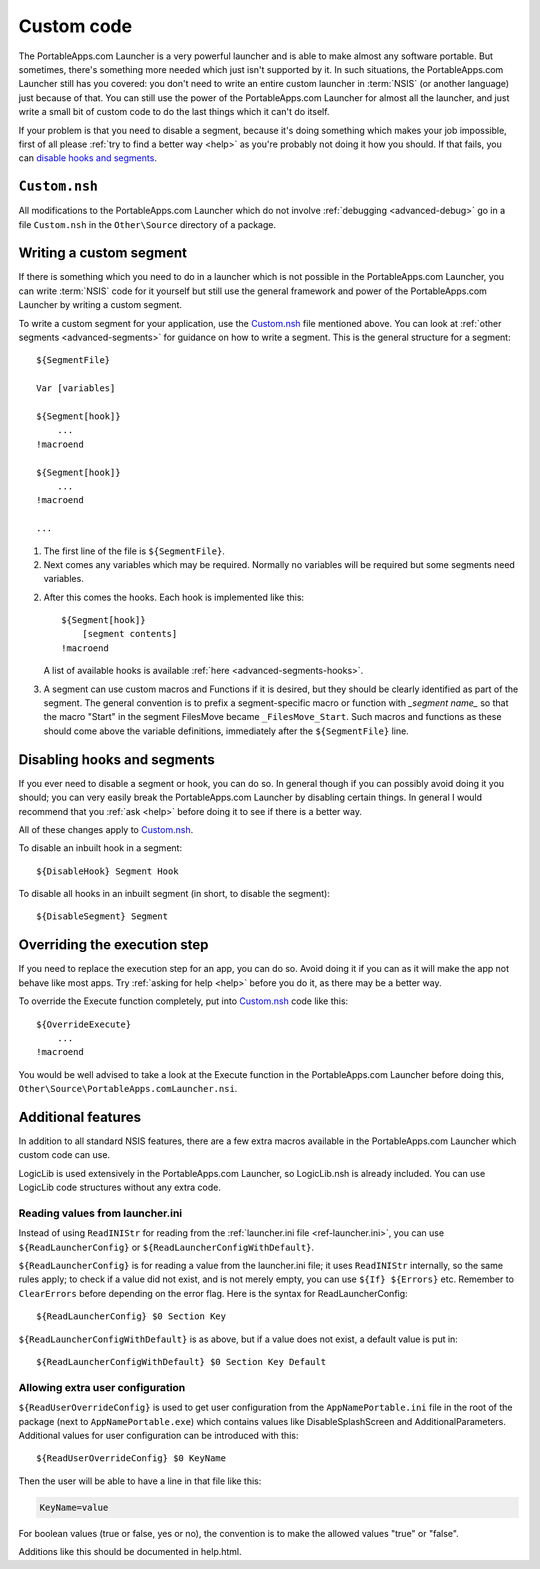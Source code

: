 .. index:: Custom code

.. _advanced-custom:

===========
Custom code
===========

The PortableApps.com Launcher is a very powerful launcher and is able to make
almost any software portable. But sometimes, there's something more needed which
just isn't supported by it. In such situations, the PortableApps.com Launcher
still has you covered: you don't need to write an entire custom launcher in
:term:`NSIS` (or another language) just because of that. You can still use the
power of the PortableApps.com Launcher for almost all the launcher, and just
write a small bit of custom code to do the last things which it can't do itself.

If your problem is that you need to disable a segment, because it's doing
something which makes your job impossible, first of all please :ref:`try to find
a better way <help>` as you're probably not doing it how you should. If that
fails, you can `disable hooks and segments`_.

.. _`disable hooks and segments`: `Disabling hooks and segments`_

.. _advanced-custom-file:

``Custom.nsh``
==============

All modifications to the PortableApps.com Launcher which do not involve
:ref:`debugging <advanced-debug>` go in a file
``Custom.nsh`` in the ``Other\Source`` directory of a
package.

.. versionchanged:: 2.1
   previously this file was ``Other\Source\PortableApps.comLauncherCustom.nsh``.
   The Generator will move this file to the new location if it exists.

.. _advanced-custom-segment:

Writing a custom segment
========================

If there is something which you need to do in a launcher which is not possible
in the PortableApps.com Launcher, you can write :term:`NSIS` code for it
yourself but still use the general framework and power of the PortableApps.com
Launcher by writing a custom segment.

To write a custom segment for your application, use the
`Custom.nsh`_ file mentioned above.  You can look at
:ref:`other segments <advanced-segments>` for guidance on how to write a
segment. This is the general structure for a segment:

::

   ${SegmentFile}

   Var [variables]

   ${Segment[hook]}
       ...
   !macroend

   ${Segment[hook]}
       ...
   !macroend

   ...

1. The first line of the file is ``${SegmentFile}``.

2. Next comes any variables which may be required. Normally no variables will be
   required but some segments need variables.

2. After this comes the hooks. Each hook is implemented like this::

      ${Segment[hook]}
          [segment contents]
      !macroend

   A list of available hooks is available :ref:`here <advanced-segments-hooks>`.

3. A segment can use custom macros and Functions if it is desired, but they
   should be clearly identified as part of the segment. The general convention
   is to prefix a segment-specific macro or function with *_segment name_* so
   that the macro "Start" in the segment FilesMove became ``_FilesMove_Start``.
   Such macros and functions as these should come above the variable
   definitions, immediately after the ``${SegmentFile}`` line.

.. _advanced-custom-disable:

Disabling hooks and segments
============================

If you ever need to disable a segment or hook, you can do so. In general though
if you can possibly avoid doing it you should; you can very easily break the
PortableApps.com Launcher by disabling certain things. In general I would
recommend that you :ref:`ask <help>` before doing it to see if there is a better
way.

All of these changes apply to `Custom.nsh`_.

To disable an inbuilt hook in a segment::

     ${DisableHook} Segment Hook

To disable all hooks in an inbuilt segment (in short, to disable the segment)::

     ${DisableSegment} Segment

.. _advanced-custom-execute:

Overriding the execution step
=============================

If you need to replace the execution step for an app, you can do so. Avoid doing
it if you can as it will make the app not behave like most apps. Try
:ref:`asking for help <help>` before you do it, as there may be a better way.

To override the Execute function completely, put into
`Custom.nsh`_ code like this::

     ${OverrideExecute}
         ...
     !macroend

You would be well advised to take a look at the Execute function in the
PortableApps.com Launcher before doing this,
``Other\Source\PortableApps.comLauncher.nsi``.

Additional features
===================

In addition to all standard NSIS features, there are a few extra macros
available in the PortableApps.com Launcher which custom code can use.

LogicLib is used extensively in the PortableApps.com Launcher, so LogicLib.nsh
is already included. You can use LogicLib code structures without any extra
code.

Reading values from launcher.ini
--------------------------------

Instead of using ``ReadINIStr`` for reading from the :ref:`launcher.ini file
<ref-launcher.ini>`, you can use ``${ReadLauncherConfig}`` or
``${ReadLauncherConfigWithDefault}``.

``${ReadLauncherConfig}`` is for reading a value from the launcher.ini file; it
uses ``ReadINIStr`` internally, so the same rules apply; to check if a value did
not exist, and is not merely empty, you can use ``${If} ${Errors}`` etc.
Remember to ``ClearErrors`` before depending on the error flag. Here is the
syntax for ReadLauncherConfig::

   ${ReadLauncherConfig} $0 Section Key

``${ReadLauncherConfigWithDefault}`` is as above, but if a value does not exist,
a default value is put in::

   ${ReadLauncherConfigWithDefault} $0 Section Key Default

Allowing extra user configuration
---------------------------------

``${ReadUserOverrideConfig}`` is used to get user configuration from the
``AppNamePortable.ini`` file in the root of the package (next to
``AppNamePortable.exe``) which contains values like DisableSplashScreen and
AdditionalParameters. Additional values for user configuration can be introduced
with this::

   ${ReadUserOverrideConfig} $0 KeyName

Then the user will be able to have a line in that file like this:

.. code-block:: ini

   KeyName=value

For boolean values (true or false, yes or no), the convention is to make the
allowed values "true" or "false".

Additions like this should be documented in help.html.
